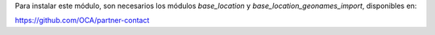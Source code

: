 Para instalar este módulo, son necesarios los módulos *base_location* y
*base_location_geonames_import*, disponibles en:

https://github.com/OCA/partner-contact
